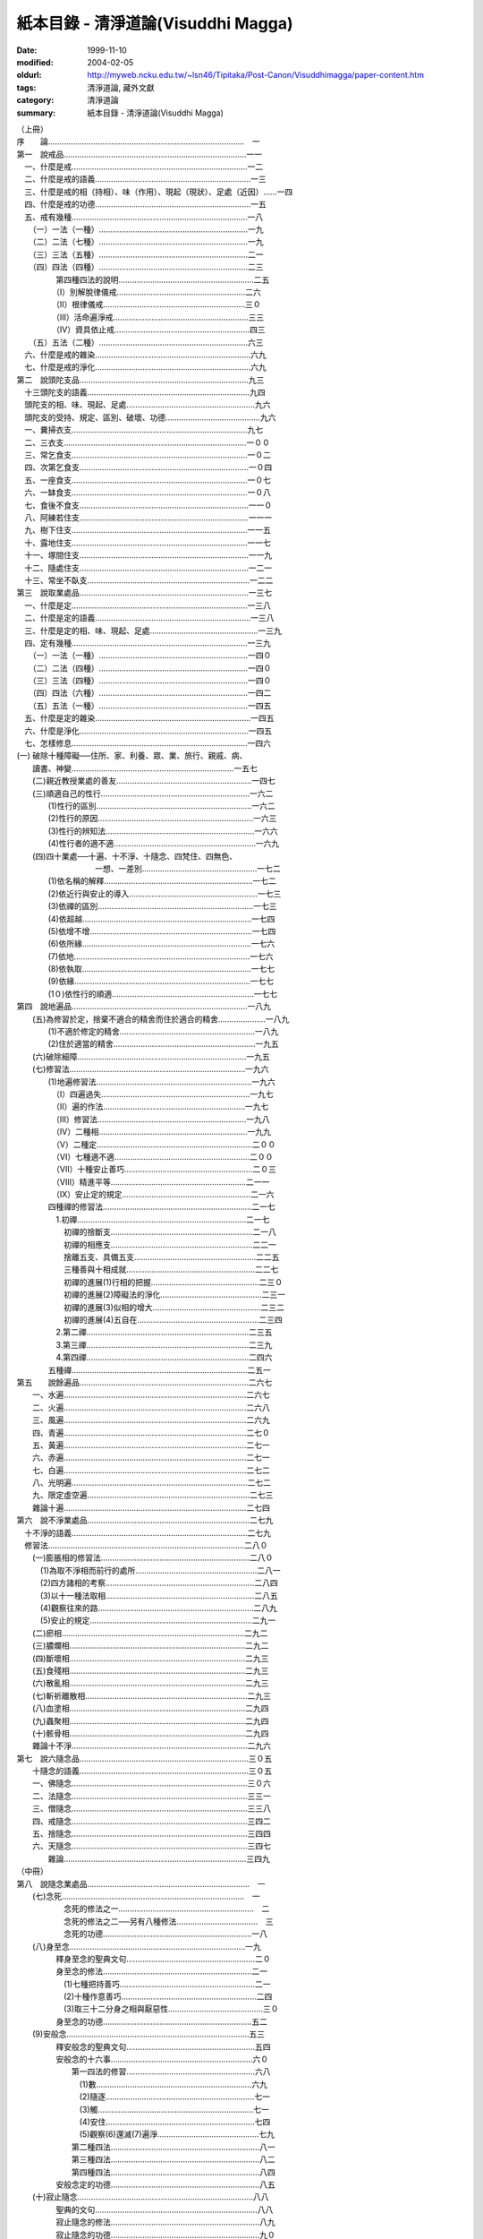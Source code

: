 紙本目錄 - 清淨道論(Visuddhi Magga)
###################################

:date: 1999-11-10
:modified: 2004-02-05
:oldurl: http://myweb.ncku.edu.tw/~lsn46/Tipitaka/Post-Canon/Visuddhimagga/paper-content.htm
:tags: 清淨道論, 藏外文獻
:category: 清淨道論
:summary: 紙本目錄 - 清淨道論(Visuddhi Magga)


| （上冊）
| 序　　論……………………………………………………………………………　一
| 第一　說戒品………………………………………………………………………一一
| 　一、什麼是戒……………………………………………………………………一二
| 　二、什麼是戒的語義……………………………………………………………一三
| 　三、什麼是戒的相（持相）、味（作用）、現起（現狀）、足處（近因）……一四
| 　四、什麼是戒的功德……………………………………………………………一五
| 　五、戒有幾種……………………………………………………………………一八
| 　　（一）一法（一種）…………………………………………………………一九
| 　　（二）二法（七種）…………………………………………………………一九
| 　　（三）三法（五種）…………………………………………………………二一
| 　　（四）四法（四種）…………………………………………………………二三
| 　　　　　第四種四法的說明……………………………………………………二五
| 　　　　　（I）別解脫律儀戒…………………………………………………二六
| 　　　　　（II）根律儀戒………………………………………………………三０
| 　　　　　（III）活命遍淨戒……………………………………………………三三
| 　　　　　（IV）資具依止戒……………………………………………………四三
| 　　（五）五法（二種）…………………………………………………………六三
| 　六、什麼是戒的雜染……………………………………………………………六九
| 　七、什麼是戒的淨化……………………………………………………………六九
| 第二　說頭陀支品…………………………………………………………………九三
| 　十三頭陀支的語義………………………………………………………………九四
| 　頭陀支的相、味、現起、足處…………………………………………………九六
| 　頭陀支的受持、規定、區別、破壞、功德……………………………………九六
| 　一、糞掃衣支……………………………………………………………………九七
| 　二、三衣支………………………………………………………………………一００
| 　三、常乞食支……………………………………………………………………一０二
| 　四、次第乞食支…………………………………………………………………一０四
| 　五、一座食支……………………………………………………………………一０七
| 　六、一缽食支……………………………………………………………………一０八
| 　七、食後不食支…………………………………………………………………一一０
| 　八、阿練若住支…………………………………………………………………一一一
| 　九、樹下住支……………………………………………………………………一一五
| 　十、露地住支……………………………………………………………………一一七
| 　十一、塚間住支…………………………………………………………………一一九
| 　十二、隨處住支…………………………………………………………………一二一
| 　十三、常坐不臥支………………………………………………………………一二二
| 第三　說取業處品…………………………………………………………………一三七
| 　一、什麼是定……………………………………………………………………一三八
| 　二、什麼是定的語義……………………………………………………………一三八
| 　三、什麼是定的相、味、現起、足處…………………………………………一三九
| 　四、定有幾種……………………………………………………………………一三九
| 　　（一）一法（一種）…………………………………………………………一四０
| 　　（二）二法（四種）…………………………………………………………一四０
| 　　（三）三法（四種）…………………………………………………………一四０
| 　　（四）四法（六種）…………………………………………………………一四二
| 　　（五）五法（一種）…………………………………………………………一四五
| 　五、什麼是定的雜染……………………………………………………………一四五
| 　六、什麼是淨化…………………………………………………………………一四五
| 　七、怎樣修息……………………………………………………………………一四六
| (一) 破除十種障礙──住所、家、利養、眾、業、旅行、親戚、病、
| 　　讀書、神變………………………………………………………………一五七
| 　　(二)親近教授業處的善友……………………………………………………一四七
| 　　(三)順適自己的性行…………………………………………………………一六二
| 　　　　(1)性行的區別……………………………………………………………一六二
| 　　　　(2)性行的原因……………………………………………………………一六三
| 　　　　(3)性行的辨知法…………………………………………………………一六六
| 　　　　(4)性行者的適不適………………………………………………………一六九
| 　　(四)四十業處──十遍、十不淨、十隨念、四梵住、四無色、
| 　　　　　　　　　　一想、一差別……………………………………………一七二
| 　　　　(1)依名稱的解釋…………………………………………………………一七二
| 　　　　(2)依近行與安止的導入…………………………………………………一七三
| 　　　　(3)依禪的區別……………………………………………………………一七三
| 　　　　(4)依超越…………………………………………………………………一七四
| 　　　　(5)依增不增………………………………………………………………一七四
| 　　　　(6)依所緣…………………………………………………………………一七六
| 　　　　(7)依地……………………………………………………………………一七六
| 　　　　(8)依執取…………………………………………………………………一七七
| 　　　　(9)依緣……………………………………………………………………一七七
| 　　　　(1０)依性行的順適………………………………………………………一七七
| 第四　說地遍品……………………………………………………………………一八九
| 　　(五)為修習於定，捨棄不適合的精舍而住於適合的精舍…………………一八九
| 　　　　(1)不適於修定的精舍……………………………………………………一八九
| 　　　　(2)住於適當的精舍………………………………………………………一九五
| 　　(六)破除細障…………………………………………………………………一九五
| 　　(七)修習法……………………………………………………………………一九六
| 　　　　(1)地遍修習法……………………………………………………………一九六
| 　　　　　（I）四遍過失…………………………………………………………一九七
| 　　　　　（II）遍的作法………………………………………………………一九七
| 　　　　　（III）修習法…………………………………………………………一九八
| 　　　　　（IV）二種相…………………………………………………………一九九
| 　　　　　（V）二種定……………………………………………………………二００
| 　　　　　（VI）七種適不適……………………………………………………二００
| 　　　　　（VII）十種安止善巧…………………………………………………二０三
| 　　　　　（VIII）精進平等……………………………………………………二一一
| 　　　　　（IX）安止定的規定…………………………………………………二一六
| 　　　　四種禪的修習法…………………………………………………………二一七
| 　　　　　1.初禪…………………………………………………………………二一七
| 　　　　　　初禪的捨斷支………………………………………………………二一八
| 　　　　　　初禪的相應支………………………………………………………二二一
| 　　　　　　捨離五支、具備五支………………………………………………二二五
| 　　　　　　三種善與十相成就…………………………………………………二二七
| 　　　　　　初禪的進展(1)行相的把握…………………………………………二三０
| 　　　　　　初禪的進展(2)障礙法的淨化………………………………………二三一
| 　　　　　　初禪的進展(3)似相的增大…………………………………………二三二
| 　　　　　　初禪的進展(4)五自在………………………………………………二三四
| 　　　　　2.第二禪………………………………………………………………二三五
| 　　　　　3.第三禪………………………………………………………………二三九
| 　　　　　4.第四禪………………………………………………………………二四六
| 　　　　五種禪……………………………………………………………………二五一
| 第五　　說餘遍品…………………………………………………………………二六七
| 　　一、水遍………………………………………………………………………二六七
| 　　二、火遍………………………………………………………………………二六八
| 　　三、風遍………………………………………………………………………二六九
| 　　四、青遍………………………………………………………………………二七０
| 　　五、黃遍………………………………………………………………………二七一
| 　　六、赤遍………………………………………………………………………二七一
| 　　七、白遍………………………………………………………………………二七二
| 　　八、光明遍……………………………………………………………………二七二
| 　　九、限定虛空遍………………………………………………………………二七三
| 　　雜論十遍………………………………………………………………………二七四
| 第六　說不淨業處品………………………………………………………………二七九
| 　十不淨的語義……………………………………………………………………二七九
| 　修習法……………………………………………………………………………二八０
| 　　(一)膨脹相的修習法…………………………………………………………二八０
| 　　　(1)為取不淨相而前行的處所………………………………………………二八一
| 　　　(2)四方諸相的考察…………………………………………………………二八四
| 　　　(3)以十一種法取相…………………………………………………………二八五
| 　　　(4)觀察往來的路……………………………………………………………二八九
| 　　　(5)安止的規定………………………………………………………………二九一
| 　　(二)瘀相………………………………………………………………………二九二
| 　　(三)膿爛相……………………………………………………………………二九二
| 　　(四)斷壞相……………………………………………………………………二九三
| 　　(五)食殘相……………………………………………………………………二九三
| 　　(六)散亂相……………………………………………………………………二九三
| 　　(七)斬祈離散相………………………………………………………………二九三
| 　　(八)血塗相……………………………………………………………………二九四
| 　　(九)蟲聚相……………………………………………………………………二九四
| 　　(十)骸骨相……………………………………………………………………二九四
| 　　雜論十不淨……………………………………………………………………二九六
| 第七　說六隨念品…………………………………………………………………三０五
| 　　十隨念的語義…………………………………………………………………三０五
| 　　一、佛隨念……………………………………………………………………三０六
| 　　二、法隨念……………………………………………………………………三三一
| 　　三、僧隨念……………………………………………………………………三三八
| 　　四、戒隨念……………………………………………………………………三四二
| 　　五、捨隨念……………………………………………………………………三四四
| 　　六、天隨念……………………………………………………………………三四七
| 　　　　雜論………………………………………………………………………三四九
| （中冊）
| 第八　說隨念業處品………………………………………………………………　一
| 　　(七)念死………………………………………………………………………　一
| 　　　　　　念死的修法之一……………………………………………………　二
| 　　　　　　念死的修法之二──另有八種修法………………………………　三
| 　　　　　　念死的功德…………………………………………………………一八
| 　　(八)身至念……………………………………………………………………一九
| 　　　　　釋身至念的聖典文句…………………………………………………二０
| 　　　　　身至念的修法…………………………………………………………二一
| 　　　　　　(1)七種把持善巧……………………………………………………二一
| 　　　　　　(2)十種作意善巧……………………………………………………二四
| 　　　　　　(3)取三十二分身之相與厭惡性……………………………………三０
| 　　　　　身至念的功德…………………………………………………………五二
| 　　(9)安般念………………………………………………………………………五三
| 　　　　　釋安般念的聖典文句…………………………………………………五四
| 　　　　　安般念的十六事………………………………………………………六０
| 　　　　　　　第一四法的修習…………………………………………………六八
| 　　　　　　　　(1)數……………………………………………………………六九
| 　　　　　　　　(2)隨逐…………………………………………………………七一
| 　　　　　　　　(3)觸……………………………………………………………七一
| 　　　　　　　　(4)安住…………………………………………………………七四
| 　　　　　　　　(5)觀察(6)還滅(7)遍淨………………………………………七九
| 　　　　　　　第二種四法…………………………………………………………八一
| 　　　　　　　第三種四法…………………………………………………………八二
| 　　　　　　　第四種四法…………………………………………………………八四
| 　　　　　安般念定的功德…………………………………………………………八五
| 　　(十)寂止隨念……………………………………………………………………八八
| 　　　　　聖典的文句………………………………………………………………八八
| 　　　　　寂止隨念的修法…………………………………………………………八九
| 　　　　　寂止隨念的功德…………………………………………………………九０
| 第九　說梵住品……………………………………………………………………一０一
| 　　(一)慈的修習…………………………………………………………………一０一
| 　　　　　觀察瞋恚之過及忍辱之德……………………………………………一０一
| 　　　　　初學者當避免的慈的所緣……………………………………………一０二
| 　　　　　不可對他修慈的人……………………………………………………一０二
| 　　　　　(1)對自己修慈………………………………………………………一０三
| 　　　　　(2)對可愛者修慈……………………………………………………一０四
| 　　　　　(3)對一切人修慈……………………………………………………一０五
| 　　　　　(4)對怨敵修慈………………………………………………………一０五
| 　　　　　(5)修平等慈…………………………………………………………一一九
| 　　　　　釋慈定的聖典文句……………………………………………………一二一
| 　　　　　種種的慈心解脫………………………………………………………一二二
| 　　　　　修慈的功德……………………………………………………………一二六
| 　　(二)悲的修習…………………………………………………………………一三０
| 　　(三)喜的修習…………………………………………………………………一三二
| 　　(四)捨的修習…………………………………………………………………一三三
| 　　雜論四梵住……………………………………………………………………一三四
| 　　　　慈悲喜捨的語義…………………………………………………………一三四
| 　　　　慈悲喜捨的相、味、現起、足處、成就、失敗………………………一三五
| 　　　　修四梵住的目的…………………………………………………………一三六
| 　　　　四梵住之敵………………………………………………………………一三六
| 　　　　四梵住的初中後…………………………………………………………一三七
| 　　　　增長四梵住的所緣………………………………………………………一三八
| 　　　　四梵住的等流關係………………………………………………………一三八
| 　　　　關於四梵住的四個問題…………………………………………………一三八
| 　　　　四梵住與色界諸禪的關係………………………………………………一四一
| 　　　　四梵住所達的最高處……………………………………………………一四三
| 　　　　四梵住為十波羅蜜等一切善法的圓滿者………………………………一四五
| 第十　說無色品……………………………………………………………………一五五
| 　　　　(一)空無邊處業處………………………………………………………一五五
| 　　　　　　　　空無邊處業處的修法…………………………………………一五五
| 　　　　　　　　釋空無邊處業處的聖典文句…………………………………一五八
| 　　　　(二)識無邊處業處………………………………………………………一六二
| 　　　　　　　　識無邊處業處的修法…………………………………………一六二
| 　　　　　　　　釋識無邊處業處的聖典文句…………………………………一六三
| 　　　　(三)無所有處業處………………………………………………………一六四
| 　　　　　　　　無所有處業處的修法…………………………………………一六四
| 　　　　　　　　釋無所有處業處的聖典文句…………………………………一六六
| 　　　　(四)非想非非想處業處…………………………………………………一六七
| 　　　　　　　　非想非非想處業處的修法……………………………………一六七
| 　　　　　　　　釋非想非非想處業處的聖典文句……………………………一六八
| 　　　　雜論………………………………………………………………………一七二
| 　　　　　　超越所緣……………………………………………………………一七二
| 　　　　　　後後更勝妙於前前…………………………………………………一七二
| 　　　　　　非想非非想處以無所有處為所緣的理由…………………………一七五
| 第十一　說定品……………………………………………………………………一八一
| 　　　　(一)食厭想的修習………………………………………………………一八一
| 　　　　　　　食厭想的語義……………………………………………………一八一
| 　　　　　　　食厭想的修法……………………………………………………一八二
| 　　　　　　　食厭想的功德……………………………………………………一八九
| 　　　　(二)四界差別的修習……………………………………………………一八九
| 　　　　　　　四界差別的語義…………………………………………………一八九
| 　　　　　　　四界差別的經典…………………………………………………一八九
| 　　　　　　　　(1)大念處經說………………………………………………一八九
| 　　　　　　　　(2)大象跡喻經說……………………………………………一九一
| 　　　　　　　四界差別的修法…………………………………………………一九四
| 　　　　　　　利慧者的修法之一………………………………………………一九四
| 　　　　　　　利慧者的修法之二………………………………………………一九五
| 　　　　　　　不很利慧者的修法………………………………………………一九五
| 　　　　　　　　1.以簡略其機構而修習………………………………………一九五
| 　　　　　　　　2.以分別其機構而修習………………………………………一九六
| 　　　　　　　　　（I）地界二十部分的作意………………………………一九六
| 　　　　　　　　　（II）水界二十部分的作意………………………………二０三
| 　　　　　　　　　（III）火界四部分的作意………………………………二０七
| 　　　　　　　　　（IV）風界六部分的作意…………………………………二０八
| 　　　　　　　　3.以簡略其相而修習…………………………………………二０九
| 　　　　　　　　4.以分別其相而修習…………………………………………二一０
| 　　　　　　　十三行相的修法…………………………………………………二一０
| 　　　　　　　四界差別的功德…………………………………………………二二０
| 　　　　　　　論修定的結語……………………………………………………二二０
| 　　　　　　　　（從第三品至第十一品，這九品都是說修定的。在
| 　　　　　　　　　　第三品中提出第七怎樣修習的問題，至此解釋完畢）
| 　八、修定有什麼功德……………………………………………………………二二一
| 　　　　〔這是在第三品提出的第八個問題，說明修定有能得
| 　　　　　　（一）現法樂住（二）毗缽舍那（三）神通（四）勝有
| 　　　　　　（五）滅盡定等的功德〕
| 第十二　說神變品………………………………………………………………二二九
| 　　　〔第十二和十三兩品，是解釋上面提到修定有什麼功德的問題中
| 　　　　　說『修定而有神通的功德』這一句的〕
| 　　一、神變說……………………………………………………………………二二九
| 　　　　　以十四行相調心………………………………………………………二三０
| 　　　　　神變修行的方法及引經的解釋………………………………………二三三
| 　　　　　十種神變（決意神變、變化神變、意所成神變、智遍滿神變、
| 　　　　　　　　　　定遍滿神變、　聖神變、業報生神變，具福神變、
| 　　　　　　　　　　咒術所成神變、彼彼處正加行緣成神變）……………二三六
| 　　　　　　（一）決意神變……………………………………………………二四三
| 　　　　　　　　　(1)一身成多身神變………………………………………二四四
| 　　　　　　　　　(2)多身成一身神變………………………………………二五一
| 　　　　　　　　　(3)顯現神變………………………………………………二五二
| 　　　　　　　　　(4)隱匿坤變………………………………………………二五五
| 　　　　　　　　　(5)不障礙神變……………………………………………二五七
| 　　　　　　　　　(6)地中出沒神變…………………………………………二五八
| 　　　　　　　　　(7)水上不沉神變…………………………………………二五九
| 　　　　　　　　　(8)飛行神變………………………………………………二六０
| 　　　　　　　　　(9)手觸日月神變…………………………………………二六一
| 　　　　　　　　　(10)身自在神變…………………………………………二六六
| 　　　　　　（二）變化神變…………………………………………………二七一
| 　　　　　　（三）意所成神變………………………………………………二七二
| 第十三　說神通品………………………………………………………………二八一
| 　　二、天耳界論………………………………………………………………二八一
| 　　三、他心智論………………………………………………………………二八三
| 　　四、宿住隨念智論…………………………………………………………二八七
| 　　　　六種人的宿住隨念……………………………………………………二八八
| 　　　　世間的破壞……………………………………………………………二九二
| 　　　　　（一）為火所壞……………………………………………………二九三
| 　　　　　（二）為水所壞……………………………………………………二九九
| 　　　　　（三）為風所壞……………………………………………………三００
| 　　　　　世間毀滅的原由……………………………………………………三０一
| 　　五、死生智論………………………………………………………………三０三
| 　　雜論五神通…………………………………………………………………三一二
| 　　　（一）神變智的所緣……………………………………………………三一三
| 　　　（二）天耳界智的所緣…………………………………………………三一四
| 　　　（三）他心智的所緣……………………………………………………三一五
| 　　　（四）宿住隨念智的所緣………………………………………………三一八
| 　　　（五）天眼智的所緣……………………………………………………三一九
| 　　　（六）未來分智的所緣…………………………………………………三二０
| 　　　（七）隨業趣智的所緣…………………………………………………三二一
| 　　　　　　〔上二品是說修定有五神通的功德〕〔在戒定慧三學中，至此
| 　　　　　　　　說完定學〕
| （下冊）
| 第十四　說蘊品……………………………………………………………………　一
| 　　　　　　〔下面十品是說慧學的〕
| 　　慧的總說………………………………………………………………………　一
| 　　一、什麼是慧…………………………………………………………………　二
| 　　二、什麼是慧的語義…………………………………………………………　二
| 　　三、什麼是慧的相、味、現起、足處………………………………………　四
| 　　四、慧有幾種…………………………………………………………………　四
| 　　　　（一）一法（一種）……………………………………………………　五
| 　　　　（二）二法（五種）……………………………………………………　五
| 　　　　（三）三法（四種）……………………………………………………　六
| 　　　　（四）四法（二種）……………………………………………………　八
| 　　五、當如何修習………………………………………………………………一一
| 　　慧地之一──五蘊的解釋……………………………………………………一二
| 　　　（一）色蘊…………………………………………………………………一二
| 　　　　　(1)釋二十四所造色…………………………………………………一三
| 　　　　　(2)色的一法乃至五法………………………………………………二三
| 　　　（二）識蘊…………………………………………………………………二五
| 　　　　　(1)八十九心……………………………………………………………二六
| 　　　　　(2)八十九心的十四作用………………………………………………三四
| 　　　（三）受蘊…………………………………………………………………三九
| 　　　（四）想蘊…………………………………………………………………四０
| 　　　（五）行蘊…………………………………………………………………四一
| 　　　　　(1)與諸善心相應的行…………………………………………………四二
| 　　　　　(2)與諸不善心相應的行………………………………………………五０
| 　　　　　(3)與異熟無記心相應的行……………………………………………五四
| 　　　　　(4)與唯作無記心相應的行……………………………………………五五
| 　　　（六）關於五蘊的雜論……………………………………………………五六
| 　　　　　(1)五蘊的經文解釋……………………………………………………五六
| 　　　　　(2)關於五蘊的決擇說…………………………………………………六三
| 　　　　　　　（I）以次第………………………………………………………六三
| 　　　　　　　（II）以差別……………………………………………………六四
| 　　　　　　　（III）以不增減…………………………………………………六五
| 　　　　　　　（IV）以譬喻……………………………………………………六六
| 　　　　　　　（V）以二種所見…………………………………………………六六
| 　　　　　　　（VI）以如是見者的利益成就…………………………………六七
| 第十五　說處界品…………………………………………………………………八一
| 　　慧地之二──釋十二處………………………………………………………八一
| 　　　（一）以義…………………………………………………………………八一
| 　　　（二）以相…………………………………………………………………八三
| 　　　（三）以限量………………………………………………………………八三
| 　　　（四）以次第………………………………………………………………八四
| 　　　（五）以簡略與詳細………………………………………………………八四
| 　　　（六）以所見………………………………………………………………八五
| 　　慧地之三──釋十八界………………………………………………………八六
| 　　　（一）以義…………………………………………………………………八六
| 　　　（二）以相等………………………………………………………………八七
| 　　　（三）以次第………………………………………………………………八七
| 　　　（四）以限量………………………………………………………………八八
| 　　　（五）以數…………………………………………………………………九０
| 　　　（六）以緣…………………………………………………………………九一
| 　　　（七）以所見………………………………………………………………九二
| 第十六　說根諦品…………………………………………………………………九七
| 　　慧地之四──釋二十二根……………………………………………………九七
| 　　　（一）以義…………………………………………………………………九七
| 　　　（二）以相等………………………………………………………………九九
| 　　　（三）以次第………………………………………………………………九九
| 　　　（四）以別無別…………………………………………………………一００
| 　　　（五）以作用……………………………………………………………一００
| 　　　（六）以地………………………………………………………………一０一
| 　　慧地之五──釋四諦………………………………………………………一０二
| 　　　（一）以分別……………………………………………………………一０二
| 　　　（二）以分解……………………………………………………………一０三
| 　　　（三）以相等的區別……………………………………………………一０五
| 　　　（四）以義………………………………………………………………一０五
| 　　　（五）以義的要略………………………………………………………一０六
| 　　　（六）以不增減…………………………………………………………一０七
| 　　　（七）以次第……………………………………………………………一０八
| 　　　（八）以生等的決定……………………………………………………一０八
| 　　　　　1.釋苦………………………………………………………………一０九
| 　　　　　2.釋集………………………………………………………………一二一
| 　　　　　3.釋苦之滅…………………………………………………………一二一
| 　　　　　4.釋導至苦滅之道…………………………………………………一二五
| 　　　（九）以智作用…………………………………………………………一二七
| 　　　（十）以內含的區別……………………………………………………一二八
| 　　　（十一）以譬喻…………………………………………………………一二九
| 　　　（十二）以四法（四句分別）…………………………………………一二九
| 　　　（十三）以空……………………………………………………………一三０
| 　　　（十四）以一種等………………………………………………………一三一
| 　　　（十五）以同分、異分…………………………………………………一三四
| 第十七　說慧地品………………………………………………………………一四三
| 　　慧地之六──釋緣起………………………………………………………一四三
| 　　　（一）緣起的語義之一…………………………………………………一四四
| 　　　（二）緣起的語義之二…………………………………………………一四七
| 　　　（三）各緣起支的解釋…………………………………………………一五一
| 　　　　　(1)無明緣行………………………………………………………一五二
| 　　　　　　　（I）以說法的差別…………………………………………一五二
| 　　　　　　　（II）以義……………………………………………………一五六
| 　　　　　　　（III）以相等………………………………………………一五九
| 　　　　　　　（IV）以一種等………………………………………………一六０
| 　　　　　　　（V）以緣起支的差別………………………………………一六一
| 　　　　　　　　　1.釋二十四緣……………………………………………一六五
| 　　　　　　　　　2.無明與行的緣的關係…………………………………一七七
| 　　　　　　(2)行緣識………………………………………………………一八三
| 　　　　　　　（I）行與識的關係…………………………………………一八四
| 　　　　　　　（II）異熟識的轉起及結生的活動…………………………一八五
| 　　　　　　　（III）三界諸趣的業與結生………………………………一八七
| 　　　　　　　（IV）結生識與諸色法的關係………………………………一九三
| 　　　　　　　（V）行與識的緣的關係……………………………………二0一
| 　　　　　　(3)識緣名色……………………………………………………二0四
| 　　　　　　　（I）以名色的分別…………………………………………二0五
| 　　　　　　　（II）以於有等的轉起………………………………………二0五
| 　　　　　　　（III）以攝…………………………………………………二0八
| 　　　　　　　（IV）以緣的方法…………………………………………二0九
| 　　　　　　(4)名色緣六處…………………………………………………二一一
| 　　　　　　　（I）名緣……………………………………………………二一二
| 　　　　　　　（II）色緣……………………………………………………二一四
| 　　　　　　　（III）名色緣………………………………………………二一五
| 　　　　　　(5)六處緣觸……………………………………………………二一六
| 　　　　　　(6)觸緣受………………………………………………………二一八
| 　　　　　　(7)受緣愛………………………………………………………二二０
| 　　　　　　(8)愛緣取………………………………………………………二二二
| 　　　　　　　（I）以義分別………………………………………………二二二
| 　　　　　　　（II）以法的廣略……………………………………………二二二
| 　　　　　　　（III）依次序………………………………………………二二四
| 　　　　　　(9)取緣有………………………………………………………二二五
| 　　　　　　　（I）以義……………………………………………………二二五
| 　　　　　　　（II）以法……………………………………………………二二六
| 　　　　　　　（III）以有用………………………………………………二二七
| 　　　　　　　（IV）以區分…………………………………………………二二七
| 　　　　　　　（V）以攝……………………………………………………二二八
| 　　　　　　　（VI）以什麼為什麼的緣……………………………………二二八
| 　　　　　　(1O)有緣生、生緣老死等………………………………………二三一
| 　　　（四）十二緣起的雜論…………………………………………………二三二
| 　　　　　　(1)十二緣起的特質………………………………………………二三二
| 　　　　　　　（I）無明由愁等而成就……………………………………二三二
| 　　　　　　　（II）有輪而不知其始………………………………………二三四
| 　　　　　　　（III）沒有作者和受者………………………………………二三四
| 　　　　　　　（IV）十二種的性空故為空…………………………………二三五
| 　　　　　　(2)三世兩重因果…………………………………………………二三五
| 　　　　　　　（I）二種有輪的三時………………………………………二三五
| 　　　　　　　（II）三連結及四攝類………………………………………二三六
| 　　　　　　　（III）二十行相的輻…………………………………………二三七
| 　　　　　　　（IV）三輪轉…………………………………………………二三九
| 　　　　　　(3)緣起的決定說…………………………………………………二三九
| 　　　　　　　（I）以諦的發生……………………………………………二三九
| 　　　　　　　（II）以作用…………………………………………………二四０
| 　　　　　　　（III）以遮上…………………………………………………二四０
| 　　　　　　　（IV）以譬喻…………………………………………………二四一
| 　　　　　　　（V）以甚深的差別……………………………………………二四二
| 　　　　　　　（VI）以理法的差別…………………………………………二四四
| 　　　　　　〔以上十四至十七品，是說慧的地。以下五品，是說慧的體〕
| 第十八　說見清淨品……………………………………………………………二六三
| 　　慧體之一──見清淨………………………………………………………二六三
| 　　　（一）名色的觀察………………………………………………………二六四
| 　　　　　　(1)簡略的方法……………………………………………………二六四
| 　　　　　　(2)四界的差別法…………………………………………………二六四
| 　　　　　　(3)十八界的觀察法………………………………………………二六六
| 　　　　　　(4)十二處的觀察法………………………………………………二六七
| 　　　　　　(5)五蘊的觀察法…………………………………………………二六七
| 　　　　　　(6)簡單的觀察法…………………………………………………二六八
| 　　　（二）現起非色法的方法………………………………………………二六八
| 　　　　　　(1)由觸現起非色法………………………………………………二六九
| 　　　　　　(2)由受現起非色法………………………………………………二七０
| 　　　　　　(3)由識現起非色法………………………………………………二七０
| 　　　（三）依經典及譬喻而確定名色…………………………………………二七一
| 第十九　說度疑清淨品……………………………………………………………二八一
| 　　慧體之二──度疑清淨…………………………………………………………二八九
| 　　　（一）把握名色之緣一………………………………………………………
| 　　　　　(1)把握色身之緣…………………………………………………………
| 　　　　　(2)把握名身之緣…………………………………………………………
| 　　　（二）把握名色之緣二………………………………………………………
| 　　　（三）把握名色之緣三…………………………………………………
| 　　　（四）把握名色之緣四………………………………………………………
| 　　　（五）把握名色之緣五………………………………………………………
| 　　　　（業輪轉──包含十二種業）……………………………………………
| 　　　（六）遍知智──法住智…………………………………………………
| 第二十　說道非道智見清淨品…………………………………………………
| 　　慧體之三──道非道智見清淨………………………………………………
| 　　　三遍知………………………………………………………………………
| 　　　（一）關於聚的思惟的聖典………………………………………………
| 　　　（二）以五蘊無常等的思惟………………………………………………
| 　　　　　(1)各各思惟的十一種…………………………………………………
| 　　　　　(2)以四十行相思惟五蘊………………………………………………
| 　　　（三）色與非色的思惟法…………………………………………………
| 　　　　　(1)以九行相而使諸根銳利……………………………………………
| 　　　　　(2)色的思惟法…………………………………………………………
| 　　　　　　（I）業等起色……………………………………………………
| 　　　　　　（II）心等起色……………………………………………………
| 　　　　　　（III）食等起色…………………………………………………
| 　　　　　　（IV）時節等起色…………………………………………………三0八
| 　　　　　(3)非色的思惟法………………………………………………………
| 　　　（四）提起三相……………………………………………………………
| 　　　　　(1)以色的七法…………………………………………………………
| 　　　　　　（I）以取捨………………………………………………………
| 　　　　　　（II）以年齡的增長而消滅………………………………………
| 　　　　　　（III）以食所成……………………………………………………
| 　　　　　　（IV）以時節所成…………………………………………………
| 　　　　　　（V）以業生………………………………………………………
| 　　　　　　（VI）以心等起……………………………………………………
| 　　　　　　（VII）以法性色……………………………………………………
| 　　　　　(2)以非色七法…………………………………………………………
| 　　　　　　（I）以聚…………………………………………………………
| 　　　　　　（II）以雙…………………………………………………………
| 　　　　　　（III）以剎那………………………………………………………
| 　　　　　　（IV）以次第………………………………………………………
| 　　　　　　（V）以除見………………………………………………………
| 　　　　　　（VI）以去慢………………………………………………………
| 　　　　　　（VII）以破欲………………………………………………………
| 　　　（五）十八大觀……………………………………………………………
| 　　　（六）生滅隨觀智…………………………………………………………
| 　　　　　(1)五蘊的生滅觀──五十相…………………………………………
| 　　　　　(2)以緣及剎那的生滅觀………………………………………………
| 　　　　　　（I）四諦之理……………………………………………………
| 　　　　　　（II）緣起等的種種理與相………………………………………
| 　　　（七）十種觀的染…………………………………………………………
| 　　　　　(1)光明…………………………………………………………………
| 　　　　　(2)智……………………………………………………………………
| 　　　　　(3)喜……………………………………………………………………
| 　　　　　(4)輕安…………………………………………………………………
| 　　　　　(5)樂……………………………………………………………………
| 　　　　　(6)勝解…………………………………………………………………
| 　　　　　(7)策勵…………………………………………………………………
| 　　　　　(8)現起…………………………………………………………………
| 　　　　　(9)捨……………………………………………………………………
| 　　　　　(10)欲……………………………………………………………………
| 　　　　確定三諦…………………………………………………………………
| 第二十一　說行道智見清淨品…………………………………………………
| 　　慧體之四──行道智見清淨…………………………………………………
| 　　　（一）生滅隨觀智…………………………………………………………
| 　　　（二）壞隨觀智……………………………………………………………
| 　　　（三）怖畏現起智…………………………………………………………
| 　　　（四）過患隨觀智……………………………………………………………
| 　　　（五）厭離隨觀智……………………………………………………………
| 　　　（六）欲解脫智………………………………………………………………
| 　　　（七）審察隨觀智……………………………………………………………
| 　　　（八）行捨智…………………………………………………………………
| 　　　　　(1)觀空……………………………………………………………………
| 　　　　　　　一行相空與二行相空…………………………………………………
| 　　　　　　　四行相空………………………………………………………………
| 　　　　　　　六行相空………………………………………………………………
| 　　　　　　　八行相空………………………………………………………………
| 　　　　　　　十行相空………………………………………………………………
| 　　　　　　　十二相空………………………………………………………………
| 　　　　　　　四十二相空……………………………………………………………
| 　　　　　(2)行捨智的結果…………………………………………………………
| 　　　　　　（I）三解脫門…………………………………………………………
| 　　　　　　（II）為七聖者的各別之緣…………………………………………
| 　　　　　(3)行捨智的三名………………………………………………………
| 　　　　　(4)至出起觀……………………………………………………………
| 　　　　　(5)至出起觀的譬喻……………………………………………………
| 　　　　　(6)行捨智的決定………………………………………………………
| 　　　　　　（I）決定覺支、道支、禪支的差別……………………………
| 　　　　　　（II）決定行道的差別……………………………………………
| 　　　　　　（II）決定解脫的差別……………………………………………
| 　　　（九）隨順智………………………………………………………………
| 第二十二　說智見清淨品………………………………………………………
| 　　慧體之五──智見清淨………………………………………………………
| 　　　（一）四道智………………………………………………………………
| 　　　　　(1)須陀洹道智…………………………………………………………
| 　　　　　　　須陀洹果………………………………………………………
| 　　　　　　　十九種觀察……………………………………………………
| 　　　　　(2)斯陀含道智……………………………………………………
| 　　　　　　　斯陀含果………………………………………………………
| 　　　　　(3)阿那含道智……………………………………………………
| 　　　　　　　阿那含果………………………………………………………三六五
| 　　　　　(4)阿羅漢道智……………………………………………………
| 　　　　　　　阿羅漢果………………………………………………………
| 　　　（二）智見清淨的威力………………………………………………
| 　　　　　(1)圓滿三十七菩提分……………………………………………
| 　　　　　(2)出起與力的結合………………………………………………
| 　　　　　(3)斷那應斷的諸法………………………………………………
| 　　　　　(4)作用……………………………………………………………
| 　　　　　　（I）遍知……………………………………………………
| 　　　　　　（II）斷…………………………………………………………
| 　　　　　　（III）證………………………………………………………
| 　　　　　　（IV）修習………………………………………………………四二一
| 　　　　　　　　　　（說慧體畢）……………………………………………四二四
| 第二十三　說修慧的功德品…………………………………………………四二五
| 　　　六、修慧有什麼功德………………………………………………………四三三
| 　　　（一）摧破種種煩惱……………………………………………………四三三
| 　　　（二）嘗受聖果之味……………………………………………………四三三
| 　　　（三）可能入於滅定……………………………………………………四三四
| 　　　（四）成就應供養者等等………………………………………………四三九
| 結論………………………………………………………………………………四四八
| 斯里蘭卡佛教史年表……………………………………………………………四五一

.. 87('98)/03/17(1st ed.), 88('99)/11/10(2nd ed.), 
   font size=+1 [ i will be continueously revised some other day! /i ] :) /font  /h4
